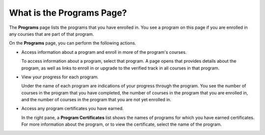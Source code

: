 .. _What is the Programs Page:

What is the Programs Page?
#############################

.. tags:: educator, concept

The **Programs** page lists the programs that you have
enrolled in. You see a program on this page if you are enrolled in any courses
that are part of that program.

On the **Programs** page, you can perform the following actions.

* Access information about a program and enroll in more of the program's
  courses.

  To access information about a program, select that program. A page opens
  that provides details about the program, as well as links to enroll in or
  upgrade to the verified track in all courses in that program.

* View your progress for each program.

  Under the name of each program are indications of your progress through the
  program. You see the number of courses in the program that you have
  completed, the number of courses in the program that you are enrolled in,
  and the number of courses in the program that you are not yet enrolled in.

* Access any program certificates you have earned.

  In the right pane, a **Program Certificates** list shows the names of
  programs for which you have earned certificates. For more information about
  the program, or to view the certificate, select the name of the program.

.. seealso::
 

 :ref:`What is the Course Dashboard` (concept)

 :ref:`What is LMS` (concept)

 :ref:`What is Studio` (concept)

 :ref:`Course Outline` (concept)

 :ref:`What is the User Profile Page` (concept)